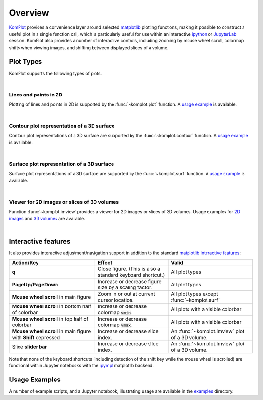 Overview
--------

`KomPlot <https://github.com/bwohlberg/komplot>`__ provides a convenience layer around selected `matplotlib <https://matplotlib.org/>`__ plotting functions, making it possible to construct a useful plot in a single function call, which is particularly useful for use within an interactive `ipython <https://ipython.org/>`__ or `JupyterLab <https://jupyter.org/>`__ session. KomPlot also provides a number of interactive controls, including zooming by mouse wheel scroll, colormap shifts when viewing images, and shifting between displayed slices of a volume.


Plot Types
==========

KomPlot supports the following types of plots.

|

Lines and points in 2D
^^^^^^^^^^^^^^^^^^^^^^

.. plot::
    :show-source-link: False

    import numpy as np
    import komplot as kplt
    x = np.linspace(-1, 1, 101)
    y1 = np.abs(x)
    y2 = np.abs(x) ** 1.5
    y3 = x**2
    kplt.plot(x, np.stack((y1, y2, y3)).T, xlabel="x", ylabel="y", title="Plot Example",
	      legend=("$|x|$", "$|x|^{(3/2)}$", "$x^2$"), legend_loc="upper center")


Plotting of lines and points in 2D is supported by the :func:`~komplot.plot` function. A `usage example <https://github.com/bwohlberg/komplot/blob/main/examples/plot.py>`__ is available.

|

Contour plot representation of a 3D surface
^^^^^^^^^^^^^^^^^^^^^^^^^^^^^^^^^^^^^^^^^^^

.. plot::
    :context:
    :show-source-link: False

    import numpy as np
    import komplot as kplt
    x = np.linspace(0, 2, 50)[np.newaxis, :]
    y = np.linspace(-1, 1, 51)[:, np.newaxis]
    z = np.sin(y) * np.cos(2 * x * y)
    kplt.contour(z, x, y, xlabel="x", ylabel="y", title="Contour Plot Example", figsize=(6, 5))


Contour plot representations of a 3D surface are supported by the :func:`~komplot.contour` function. A `usage example <https://github.com/bwohlberg/komplot/blob/main/examples/surfcont.py>`__ is available.

|

Surface plot representation of a 3D surface
^^^^^^^^^^^^^^^^^^^^^^^^^^^^^^^^^^^^^^^^^^^

.. plot::
    :context: close-figs
    :show-source-link: False

    kplt.surf(z, x, y, elev=25, azim=-25, xlabel="x", ylabel="y", zlabel="z",
	      title="Surface Plot Example", levels=5, figsize=(7, 6))


Surface plot representations of a 3D surface are supported by the :func:`~komplot.surf` function. A `usage example <https://github.com/bwohlberg/komplot/blob/main/examples/surfcont.py>`__ is available.

|

Viewer for 2D images or slices of 3D volumes
^^^^^^^^^^^^^^^^^^^^^^^^^^^^^^^^^^^^^^^^^^^^

.. plot::
    :show-source-link: False

    from imageio.v3 import imread
    import komplot as kplt
    imc = imread("imageio:immunohistochemistry.png")
    img = imc[..., 0]
    fig, ax = kplt.subplots(nrows=1, ncols=2, sharex=True, sharey=True, figsize=(18, 8))
    fig.suptitle("Figure Title", fontsize=14)
    kplt.imview(imc, title="Colour Image", show_cbar=None, ax=ax[0])
    kplt.imview(img, cmap=kplt.cm.coolwarm, title="Monochrome Image", show_cbar=True, ax=ax[1])
    fig.show()


Function :func:`~komplot.imview` provides a viewer for 2D images or slices of 3D volumes. Usage examples for `2D images <https://github.com/bwohlberg/komplot/blob/main/examples/imview_img.py>`__ and `3D volumes <https://github.com/bwohlberg/komplot/blob/main/examples/imview_vol.py>`__ are available.

|

Interactive features
====================

It also provides interactive adjustment/navigation support in addition to the standard `matplotlib <https://matplotlib.org/>`__ `interactive features <https://matplotlib.org/stable/users/explain/figure/interactive.html#interactive-navigation>`__:


+------------------------+--------------------------------+----------------------------+
| Action/Key             | Effect                         |  Valid                     |
+========================+================================+============================+
| **q**                  | Close figure. (This is also a  | All plot types             |
|			 | standard keyboard shortcut.)   |                            |
+------------------------+--------------------------------+----------------------------+
| **PageUp/PageDown**    | Increase or decrease figure    | All plot types             |
|			 | size by a scaling factor.      |                            |
+------------------------+--------------------------------+----------------------------+
| **Mouse wheel scroll** | Zoom in or out at current      | All plot types except      |
| in main figure         | cursor location.               | :func:`~komplot.surf`      |
+------------------------+--------------------------------+----------------------------+
| **Mouse wheel scroll** | Increase or decrease colormap  | All plots with a           |
| in bottom half of      | :code:`vmin`.                  | visible colorbar           |
| colorbar               |                                |                            |
+------------------------+--------------------------------+----------------------------+
| **Mouse wheel scroll** | Increase or decrease colormap  | All plots with a           |
| in top half of         | :code:`vmax`.                  | visible colorbar           |
| colorbar               |                                |                            |
+------------------------+--------------------------------+----------------------------+
| **Mouse wheel scroll** | Increase or decrease slice     | An :func:`~komplot.imview` |
| in main figure with    | index.                         | plot of a 3D volume.       |
| **Shift** depressed    |                                |                            |
+------------------------+--------------------------------+----------------------------+
| Slice **slider bar**   | Increase or decrease slice     | An :func:`~komplot.imview` |
|			 | index.                         | plot of a 3D volume.       |
+------------------------+--------------------------------+----------------------------+


Note that none of the keyboard shortcuts (including detection of the shift key while the mouse wheel is scrolled) are functional within Jupyter notebooks with the
`ipympl <https://matplotlib.org/ipympl/>`__ matplotlib backend.


Usage Examples
==============

A number of example scripts, and a Jupyter notebook, illustrating usage are available in the `examples <https://github.com/bwohlberg/komplot/blob/main/examples>`__ directory.
